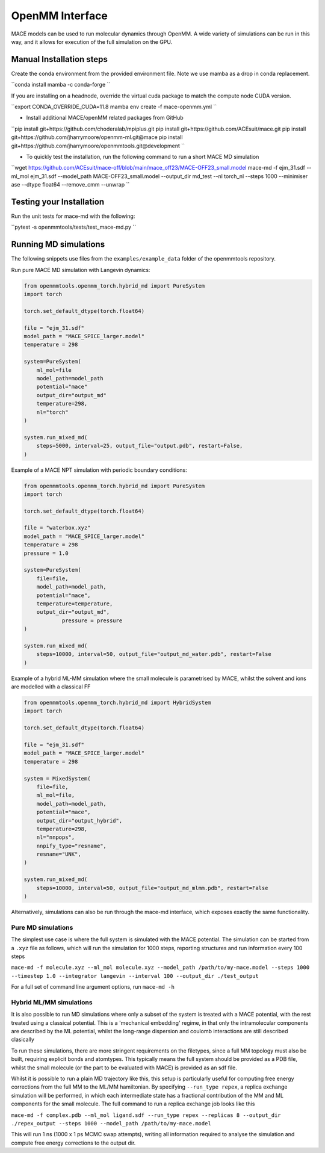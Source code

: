.. _openmm:

=================
OpenMM Interface
=================

MACE models can be used to run molecular dynamics through OpenMM.  A wide variety of simulations can be run in this way, and it allows for execution of the full simulation on the GPU.

Manual Installation steps
-------------------------

Create the conda environment from the provided environment file. Note we use mamba as a drop in conda replacement.

``conda install mamba -c conda-forge ``

If you are installing on a headnode, override the virtual cuda package to match the compute node CUDA version.

``export CONDA_OVERRIDE_CUDA=11.8
mamba env create -f mace-openmm.yml ``

- Install additional MACE/openMM related packages from GitHub

``pip install git+https://github.com/choderalab/mpiplus.git
pip install git+https://github.com/ACEsuit/mace.git
pip install git+https://github.com/jharrymoore/openmm-ml.git@mace
pip install git+https://github.com/jharrymoore/openmmtools.git@development
``

- To quickly test the installation, run the following command to run a short MACE MD simulation

``wget https://github.com/ACEsuit/mace-off/blob/main/mace_off23/MACE-OFF23_small.model
mace-md -f ejm_31.sdf --ml_mol ejm_31.sdf --model_path MACE-OFF23_small.model --output_dir md_test --nl torch_nl --steps 1000 --minimiser ase --dtype float64 --remove_cmm --unwrap
``

Testing your Installation
-------------------------

Run the unit tests for mace-md with the following:

``pytest -s openmmtools/tests/test_mace-md.py ``



Running MD simulations
----------------------


The following snippets use files from the ``examples/example_data`` folder of the openmmtools repository.

Run pure MACE MD simulation with Langevin dynamics:

.. code-block:: python

    from openmmtools.openmm_torch.hybrid_md import PureSystem
    import torch

    torch.set_default_dtype(torch.float64)

    file = "ejm_31.sdf"
    model_path = "MACE_SPICE_larger.model"
    temperature = 298

    system=PureSystem(
      	ml_mol=file
        model_path=model_path
        potential="mace"
        output_dir="output_md"
        temperature=298,
        nl="torch"
    )

    system.run_mixed_md(
        steps=5000, interval=25, output_file="output.pdb", restart=False,
    )
    
Example of a MACE NPT simulation with periodic boundary conditions:

.. code-block:: python
    
    from openmmtools.openmm_torch.hybrid_md import PureSystem
    import torch

    torch.set_default_dtype(torch.float64)

    file = "waterbox.xyz"
    model_path = "MACE_SPICE_larger.model"
    temperature = 298
    pressure = 1.0

    system=PureSystem(
        file=file,
        model_path=model_path,
        potential="mace",
        temperature=temperature,
        output_dir="output_md",
		pressure = pressure
    )

    system.run_mixed_md(
        steps=10000, interval=50, output_file="output_md_water.pdb", restart=False
    )

Example of a hybrid ML-MM simulation where the small molecule is parametrised by MACE, whilst the solvent and ions are modelled with a classical FF

.. code-block:: python
    
    from openmmtools.openmm_torch.hybrid_md import HybridSystem
    import torch

    torch.set_default_dtype(torch.float64)

    file = "ejm_31.sdf"
    model_path = "MACE_SPICE_larger.model"
    temperature = 298

    system = MixedSystem(
        file=file,
        ml_mol=file,
        model_path=model_path,
        potential="mace",
        output_dir="output_hybrid",
        temperature=298,
        nl="nnpops",
        nnpify_type="resname",
        resname="UNK",
    )

    system.run_mixed_md(
        steps=10000, interval=50, output_file="output_md_mlmm.pdb", restart=False
    )


Alternatively, simulations can also be run through the mace-md interface, which exposes exactly the same functionality.

Pure MD simulations
~~~~~~~~~~~~~~~~~~~

The simplest use case is where the full system is simulated with the MACE potential.  The simulation can be started from a ``.xyz`` file as follows, which will run the simulation for 1000 steps, reporting structures and run information every 100 steps

``mace-md -f molecule.xyz --ml_mol molecule.xyz --model_path /path/to/my-mace.model --steps 1000 --timestep 1.0 --integrator langevin --interval 100 --output_dir ./test_output``


For a full set of command line argument options, run 
``mace-md -h``


Hybrid ML/MM simulations
~~~~~~~~~~~~~~~~~~~~~~~~

It is also possible to run MD simulations where only a subset of the system is treated with a MACE potential, with the rest treated using a classical potential.  This is a 'mechanical embedding' regime, in that only the intramolecular components are described by the ML potential, whilst the long-range dispersion and coulomb interactions are still described clasically

To run these simulations, there are more stringent requirements on the filetypes, since a full MM topology must also be built, requiring explicit bonds and atomtypes.  This typically means the full system should be provided as a PDB file, whilst the small molecule (or the part to be evaluated with MACE) is provided as an sdf file.

Whilst it is possible to run a plain MD trajectory like this, this setup is particularly useful for computing free energy corrections from the full MM to the ML/MM hamiltonian.  By specifying ``--run_type repex``, a replica exchange simulation will be performed, in which each intermediate state has a fractional contribution of the MM and ML components for the small molecule.  The full command to run a replica exchange job looks like this

``mace-md -f complex.pdb --ml_mol ligand.sdf --run_type repex --replicas 8 --output_dir ./repex_output --steps 1000 --model_path /path/to/my-mace.model``

This will run 1 ns (1000 x 1 ps MCMC swap attempts), writing all information required to analyse the simulation and compute free energy corrections to the output dir.



